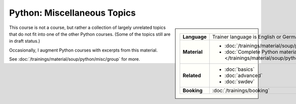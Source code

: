.. meta::
   :description: Python miscellaneous topics: artificial intelligence,
                 numpy, database, sqlite3, postgres, mssql, MQTT, XML
   :keywords: schulung, training, raspberry, programming, python,
	      mqtt, xml, etree, ai, artificial intelligence, numpy,
	      database, sqlite3, postgres, mssql, data science


Python: Miscellaneous Topics
============================

.. image:: /_images/python-logo-master-v3-TM.png
   :alt: Python logo
   :align: right
   :scale: 50%

.. sidebar::

   .. list-table::
      :align: left

      * * **Language**
	* Trainer language is English or German
      * * **Material**
	* * :doc:`/trainings/material/soup/python/misc/group`
	  * :doc:`Complete Python material
            </trainings/material/soup/python/group>`
      * * **Related**
	* * :doc:`basics`
	  * :doc:`advanced`
	  * :doc:`swdev`
      * * **Booking**
	* :doc:`/trainings/booking`

This course is not a course, but rather a collection of largely
unrelated topics that do not fit into one of the other Python
courses. (Some of the topics still are in draft status.)

Occasionally, I augment Python courses with excerpts from this
material.

See :doc:`/trainings/material/soup/python/misc/group` for more.
